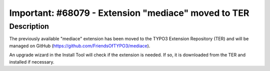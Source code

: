 ====================================================
Important: #68079 - Extension "mediace" moved to TER
====================================================

Description
===========

The previously available "mediace" extension has been moved to the TYPO3 Extension Repository
(TER) and will be managed on GitHub (https://github.com/FriendsOfTYPO3/mediace).

An upgrade wizard in the Install Tool will check if the extension is needed. If so, it is downloaded
from the TER and installed if necessary.
